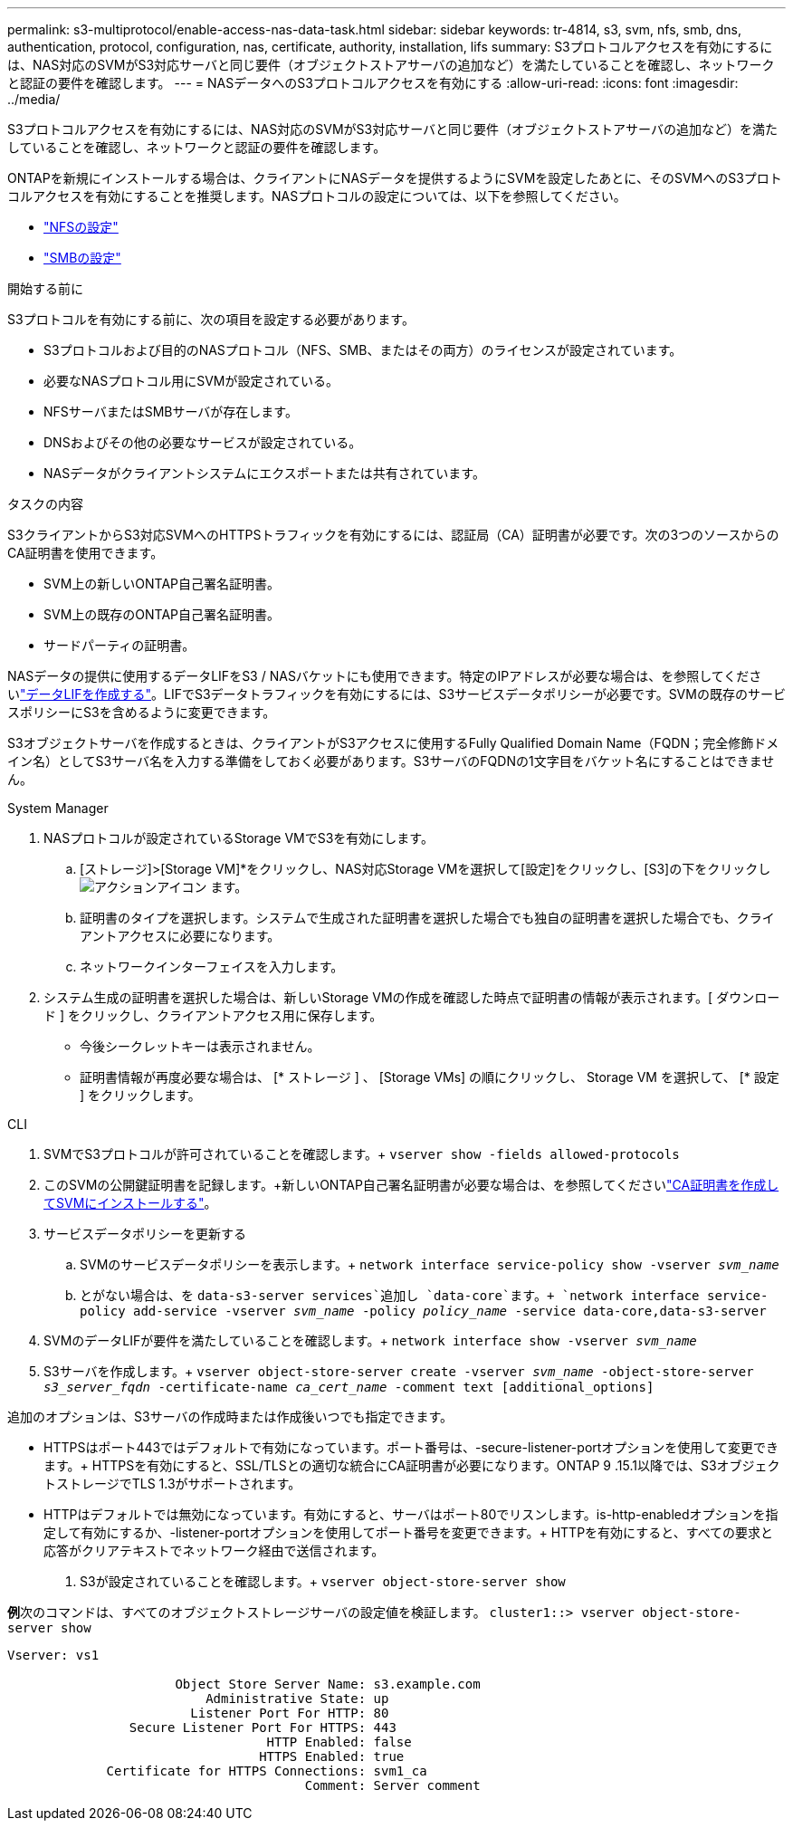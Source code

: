 ---
permalink: s3-multiprotocol/enable-access-nas-data-task.html 
sidebar: sidebar 
keywords: tr-4814, s3, svm, nfs, smb, dns, authentication, protocol, configuration, nas, certificate, authority, installation, lifs 
summary: S3プロトコルアクセスを有効にするには、NAS対応のSVMがS3対応サーバと同じ要件（オブジェクトストアサーバの追加など）を満たしていることを確認し、ネットワークと認証の要件を確認します。 
---
= NASデータへのS3プロトコルアクセスを有効にする
:allow-uri-read: 
:icons: font
:imagesdir: ../media/


[role="lead"]
S3プロトコルアクセスを有効にするには、NAS対応のSVMがS3対応サーバと同じ要件（オブジェクトストアサーバの追加など）を満たしていることを確認し、ネットワークと認証の要件を確認します。

ONTAPを新規にインストールする場合は、クライアントにNASデータを提供するようにSVMを設定したあとに、そのSVMへのS3プロトコルアクセスを有効にすることを推奨します。NASプロトコルの設定については、以下を参照してください。

* link:../nfs-config/index.html["NFSの設定"]
* link:../smb-config/index.html["SMBの設定"]


.開始する前に
S3プロトコルを有効にする前に、次の項目を設定する必要があります。

* S3プロトコルおよび目的のNASプロトコル（NFS、SMB、またはその両方）のライセンスが設定されています。
* 必要なNASプロトコル用にSVMが設定されている。
* NFSサーバまたはSMBサーバが存在します。
* DNSおよびその他の必要なサービスが設定されている。
* NASデータがクライアントシステムにエクスポートまたは共有されています。


.タスクの内容
S3クライアントからS3対応SVMへのHTTPSトラフィックを有効にするには、認証局（CA）証明書が必要です。次の3つのソースからのCA証明書を使用できます。

* SVM上の新しいONTAP自己署名証明書。
* SVM上の既存のONTAP自己署名証明書。
* サードパーティの証明書。


NASデータの提供に使用するデータLIFをS3 / NASバケットにも使用できます。特定のIPアドレスが必要な場合は、を参照してくださいlink:../s3-config/create-data-lifs-task.html["データLIFを作成する"]。LIFでS3データトラフィックを有効にするには、S3サービスデータポリシーが必要です。SVMの既存のサービスポリシーにS3を含めるように変更できます。

S3オブジェクトサーバを作成するときは、クライアントがS3アクセスに使用するFully Qualified Domain Name（FQDN；完全修飾ドメイン名）としてS3サーバ名を入力する準備をしておく必要があります。S3サーバのFQDNの1文字目をバケット名にすることはできません。

[role="tabbed-block"]
====
.System Manager
--
. NASプロトコルが設定されているStorage VMでS3を有効にします。
+
.. [ストレージ]>[Storage VM]*をクリックし、NAS対応Storage VMを選択して[設定]をクリックし、[S3]の下をクリックし image:icon_gear.gif["アクションアイコン"] ます。
.. 証明書のタイプを選択します。システムで生成された証明書を選択した場合でも独自の証明書を選択した場合でも、クライアントアクセスに必要になります。
.. ネットワークインターフェイスを入力します。


. システム生成の証明書を選択した場合は、新しいStorage VMの作成を確認した時点で証明書の情報が表示されます。[ ダウンロード ] をクリックし、クライアントアクセス用に保存します。
+
** 今後シークレットキーは表示されません。
** 証明書情報が再度必要な場合は、 [* ストレージ ] 、 [Storage VMs] の順にクリックし、 Storage VM を選択して、 [* 設定 ] をクリックします。




--
.CLI
--
. SVMでS3プロトコルが許可されていることを確認します。+
`vserver show -fields allowed-protocols`
. このSVMの公開鍵証明書を記録します。+新しいONTAP自己署名証明書が必要な場合は、を参照してくださいlink:../s3-config/create-install-ca-certificate-svm-task.html["CA証明書を作成してSVMにインストールする"]。
. サービスデータポリシーを更新する
+
.. SVMのサービスデータポリシーを表示します。+
`network interface service-policy show -vserver _svm_name_`
.. とがない場合は、を `data-s3-server services`追加し `data-core`ます。+
`network interface service-policy add-service -vserver _svm_name_ -policy _policy_name_ -service data-core,data-s3-server`


. SVMのデータLIFが要件を満たしていることを確認します。+
`network interface show -vserver _svm_name_`
. S3サーバを作成します。+
`vserver object-store-server create -vserver _svm_name_ -object-store-server _s3_server_fqdn_ -certificate-name _ca_cert_name_ -comment text [additional_options]`


追加のオプションは、S3サーバの作成時または作成後いつでも指定できます。

* HTTPSはポート443ではデフォルトで有効になっています。ポート番号は、-secure-listener-portオプションを使用して変更できます。+ HTTPSを有効にすると、SSL/TLSとの適切な統合にCA証明書が必要になります。ONTAP 9 .15.1以降では、S3オブジェクトストレージでTLS 1.3がサポートされます。
* HTTPはデフォルトでは無効になっています。有効にすると、サーバはポート80でリスンします。is-http-enabledオプションを指定して有効にするか、-listener-portオプションを使用してポート番号を変更できます。+ HTTPを有効にすると、すべての要求と応答がクリアテキストでネットワーク経由で送信されます。


. S3が設定されていることを確認します。+
`vserver object-store-server show`


*例*+次のコマンドは、すべてのオブジェクトストレージサーバの設定値を検証します。+
`cluster1::> vserver object-store-server show`

[listing]
----
Vserver: vs1

                      Object Store Server Name: s3.example.com
                          Administrative State: up
                        Listener Port For HTTP: 80
                Secure Listener Port For HTTPS: 443
                                  HTTP Enabled: false
                                 HTTPS Enabled: true
             Certificate for HTTPS Connections: svm1_ca
                                       Comment: Server comment
----
--
====